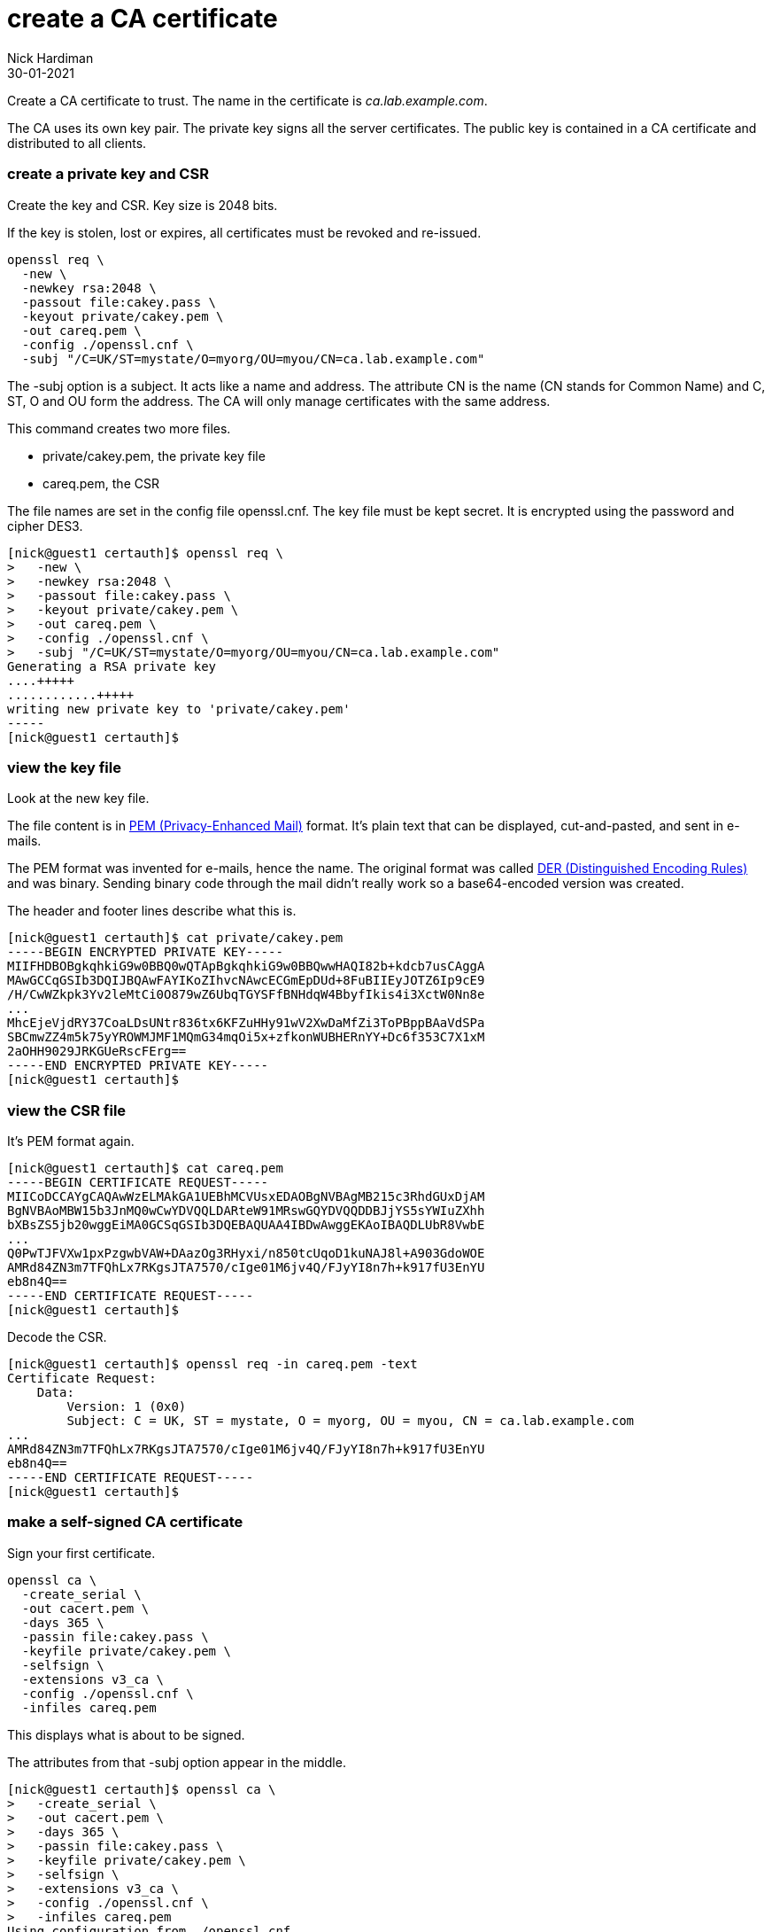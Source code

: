 = create a CA certificate
Nick Hardiman
:source-highlighter: highlight.js
:revdate: 30-01-2021


Create a CA certificate to trust. 
The name in the certificate is _ca.lab.example.com_. 

The CA uses its own key pair. 
The private key signs all the server certificates. 
The public key is contained in a CA certificate and distributed to all clients. 

=== create a private key and CSR 

Create the key and CSR. 
Key size is 2048 bits. 

If the key is stolen, lost or expires, all certificates must be revoked and re-issued. 


[source,bash]
....
openssl req \
  -new \
  -newkey rsa:2048 \
  -passout file:cakey.pass \
  -keyout private/cakey.pem \
  -out careq.pem \
  -config ./openssl.cnf \
  -subj "/C=UK/ST=mystate/O=myorg/OU=myou/CN=ca.lab.example.com"
....

The -subj option is a subject. 
It acts like a name and address.
The attribute CN is the name (CN stands for Common Name) and C, ST, O and OU form the address.
The CA will only manage certificates with the same address.

This command creates two more files. 

* private/cakey.pem, the private key file
* careq.pem, the CSR

The file names are set in the config file openssl.cnf. 
The key file must be kept secret. 
It is encrypted using the password and cipher DES3. 

[source,shell]
....
[nick@guest1 certauth]$ openssl req \
>   -new \
>   -newkey rsa:2048 \
>   -passout file:cakey.pass \
>   -keyout private/cakey.pem \
>   -out careq.pem \
>   -config ./openssl.cnf \
>   -subj "/C=UK/ST=mystate/O=myorg/OU=myou/CN=ca.lab.example.com"
Generating a RSA private key
....+++++
............+++++
writing new private key to 'private/cakey.pem'
-----
[nick@guest1 certauth]$
....

=== view the key file 

Look at the new key file. 

The file content is in https://en.wikipedia.org/wiki/Privacy-Enhanced_Mail[PEM (Privacy-Enhanced Mail)] format. 
It's plain text that can be displayed, cut-and-pasted, and sent in e-mails. 

The PEM format was invented for e-mails, hence the name. 
The original format was called https://en.wikipedia.org/wiki/X.690#DER_encoding[DER (Distinguished Encoding Rules)] and was binary. 
Sending binary code through the mail didn't really work so a base64-encoded version was created.   

The header and footer lines describe what this is. 

[source,shell]
....
[nick@guest1 certauth]$ cat private/cakey.pem 
-----BEGIN ENCRYPTED PRIVATE KEY-----
MIIFHDBOBgkqhkiG9w0BBQ0wQTApBgkqhkiG9w0BBQwwHAQI82b+kdcb7usCAggA
MAwGCCqGSIb3DQIJBQAwFAYIKoZIhvcNAwcECGmEpDUd+8FuBIIEyJOTZ6Ip9cE9
/H/CwWZkpk3Yv2leMtCi0O879wZ6UbqTGYSFfBNHdqW4BbyfIkis4i3XctW0Nn8e
...
MhcEjeVjdRY37CoaLDsUNtr836tx6KFZuHHy91wV2XwDaMfZi3ToPBppBAaVdSPa
SBCmwZZ4m5k75yYROWMJMF1MQmG34mqOi5x+zfkonWUBHERnYY+Dc6f353C7X1xM
2aOHH9029JRKGUeRscFErg==
-----END ENCRYPTED PRIVATE KEY-----
[nick@guest1 certauth]$ 
....


=== view the CSR file 

It's PEM format again.

[source,shell]
....
[nick@guest1 certauth]$ cat careq.pem 
-----BEGIN CERTIFICATE REQUEST-----
MIICoDCCAYgCAQAwWzELMAkGA1UEBhMCVUsxEDAOBgNVBAgMB215c3RhdGUxDjAM
BgNVBAoMBW15b3JnMQ0wCwYDVQQLDARteW91MRswGQYDVQQDDBJjYS5sYWIuZXhh
bXBsZS5jb20wggEiMA0GCSqGSIb3DQEBAQUAA4IBDwAwggEKAoIBAQDLUbR8VwbE
...
Q0PwTJFVXw1pxPzgwbVAW+DAazOg3RHyxi/n850tcUqoD1kuNAJ8l+A903GdoWOE
AMRd84ZN3m7TFQhLx7RKgsJTA7570/cIge01M6jv4Q/FJyYI8n7h+k917fU3EnYU
eb8n4Q==
-----END CERTIFICATE REQUEST-----
[nick@guest1 certauth]$ 
....

Decode the CSR. 

[source,shell]
....
[nick@guest1 certauth]$ openssl req -in careq.pem -text
Certificate Request:
    Data:
        Version: 1 (0x0)
        Subject: C = UK, ST = mystate, O = myorg, OU = myou, CN = ca.lab.example.com
...
AMRd84ZN3m7TFQhLx7RKgsJTA7570/cIge01M6jv4Q/FJyYI8n7h+k917fU3EnYU
eb8n4Q==
-----END CERTIFICATE REQUEST-----
[nick@guest1 certauth]$ 
....


=== make a self-signed CA certificate

Sign your first certificate. 

[source,shell]
....
openssl ca \
  -create_serial \
  -out cacert.pem \
  -days 365 \
  -passin file:cakey.pass \
  -keyfile private/cakey.pem \
  -selfsign \
  -extensions v3_ca \
  -config ./openssl.cnf \
  -infiles careq.pem
....

This displays what is about to be signed. 

The attributes from that -subj option appear in the middle. 

[source,shell]
....
[nick@guest1 certauth]$ openssl ca \
>   -create_serial \
>   -out cacert.pem \
>   -days 365 \
>   -passin file:cakey.pass \
>   -keyfile private/cakey.pem \
>   -selfsign \
>   -extensions v3_ca \
>   -config ./openssl.cnf \
>   -infiles careq.pem
Using configuration from ./openssl.cnf
Check that the request matches the signature
Signature ok
Certificate Details:
        Serial Number: 1 (0x1)
        Validity
            Not Before: Feb  1 17:45:55 2021 GMT
            Not After : Feb  1 17:45:55 2022 GMT
        Subject:
            countryName               = UK
            stateOrProvinceName       = mystate
            organizationName          = myorg
            organizationalUnitName    = myou
            commonName                = ca.lab.example.com
        X509v3 extensions:
            X509v3 Subject Key Identifier: 
                92:75:37:21:03:E0:A5:D3:4D:B6:01:53:8F:A8:81:90:43:20:63:78
            X509v3 Authority Key Identifier: 
                keyid:92:75:37:21:03:E0:A5:D3:4D:B6:01:53:8F:A8:81:90:43:20:63:78

            X509v3 Basic Constraints: critical
                CA:TRUE
Certificate is to be certified until Feb  1 17:45:55 2022 GMT (365 days)
Sign the certificate? [y/n]:
....

Sign the certificate and update the database. 
This database is our set of new CA files, not something like postgres.

[source,shell]
....
Sign the certificate? [y/n]:y


1 out of 1 certificate requests certified, commit? [y/n]y
Write out database with 1 new entries
Data Base Updated
[nick@guest1 certauth]$ 
....

This creates a few more files. 

* newcerts/01.pem, the new CA certificate 
* index.txt.old, a backup of index.txt 
* index.txt.attr

This file is updated. 

* index.txt contains a line describing the new signed certificate. 


=== view the CA certificate

The certificate is self-signed because the issuer and subject lines are the same. 
The certificate is a CA certificate because it says _CA:TRUE_.

[source,shell]
....
[nick@guest1 certauth]$ openssl x509 -in newcerts/01.pem -noout -text
Certificate:
    Data:
        Version: 3 (0x2)
        Serial Number: 1 (0x1)
        Signature Algorithm: sha256WithRSAEncryption
        Issuer: C = UK, ST = mystate, O = myorg, OU = myou, CN = ca.lab.example.com
        Validity
            Not Before: Feb  1 17:45:55 2021 GMT
            Not After : Feb  1 17:45:55 2022 GMT
        Subject: C = UK, ST = mystate, O = myorg, OU = myou, CN = ca.lab.example.com
...
            X509v3 Basic Constraints: critical
                CA:TRUE
...
[nick@guest1 certauth]$ 
....

